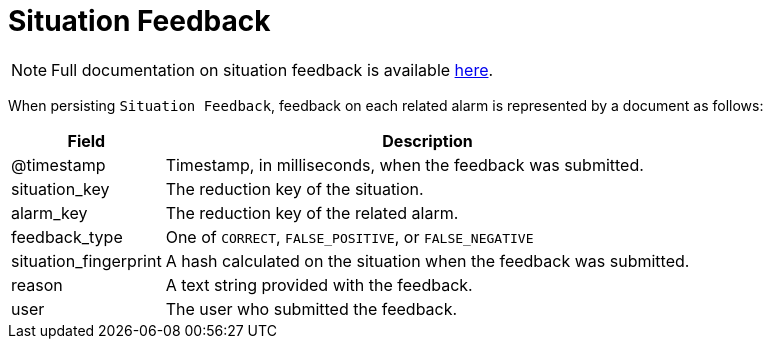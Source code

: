 
[[ga-elasticsearch-integration-situation-feedback]]
= Situation Feedback

NOTE: Full documentation on situation feedback is available  <<deep-dive/alarm-correlation/situation-feedback.adoc#ga-situation-feedback, here>>.

When persisting `Situation Feedback`, feedback on each related alarm is represented by a document as follows:

[options="header, autowidth"]
|===
| Field | Description

| @timestamp | Timestamp, in milliseconds, when the feedback was submitted.

| situation_key | The reduction key of the situation.

| alarm_key | The reduction key of the related alarm.

| feedback_type | One of `CORRECT`, `FALSE_POSITIVE`, or `FALSE_NEGATIVE`

| situation_fingerprint | A hash calculated on the situation when the feedback was submitted.

| reason | A text string provided with the feedback.

| user | The user who submitted the feedback.
|===
